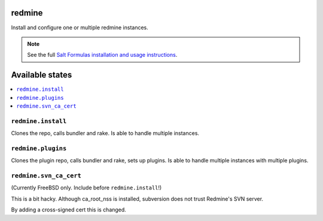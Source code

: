 redmine
=======

Install and configure one or multiple redmine instances.

.. note::

    See the full `Salt Formulas installation and usage instructions
    <http://docs.saltstack.com/en/latest/topics/development/conventions/formulas.html>`_.

Available states
================

.. contents::
    :local:

``redmine.install``
-------------------

Clones the repo, calls bundler and rake.
Is able to handle multiple instances.

``redmine.plugins``
-------------------

Clones the plugin repo, calls bundler and rake, sets up plugins.
Is able to handle multiple instances with multiple plugins.

``redmine.svn_ca_cert``
-----------------------

(Currently FreeBSD only. Include before ``redmine.install``!)

This is a bit hacky. Although ca_root_nss is installed,
subversion does not trust Redmine's SVN server.

By adding a cross-signed cert this is changed.
